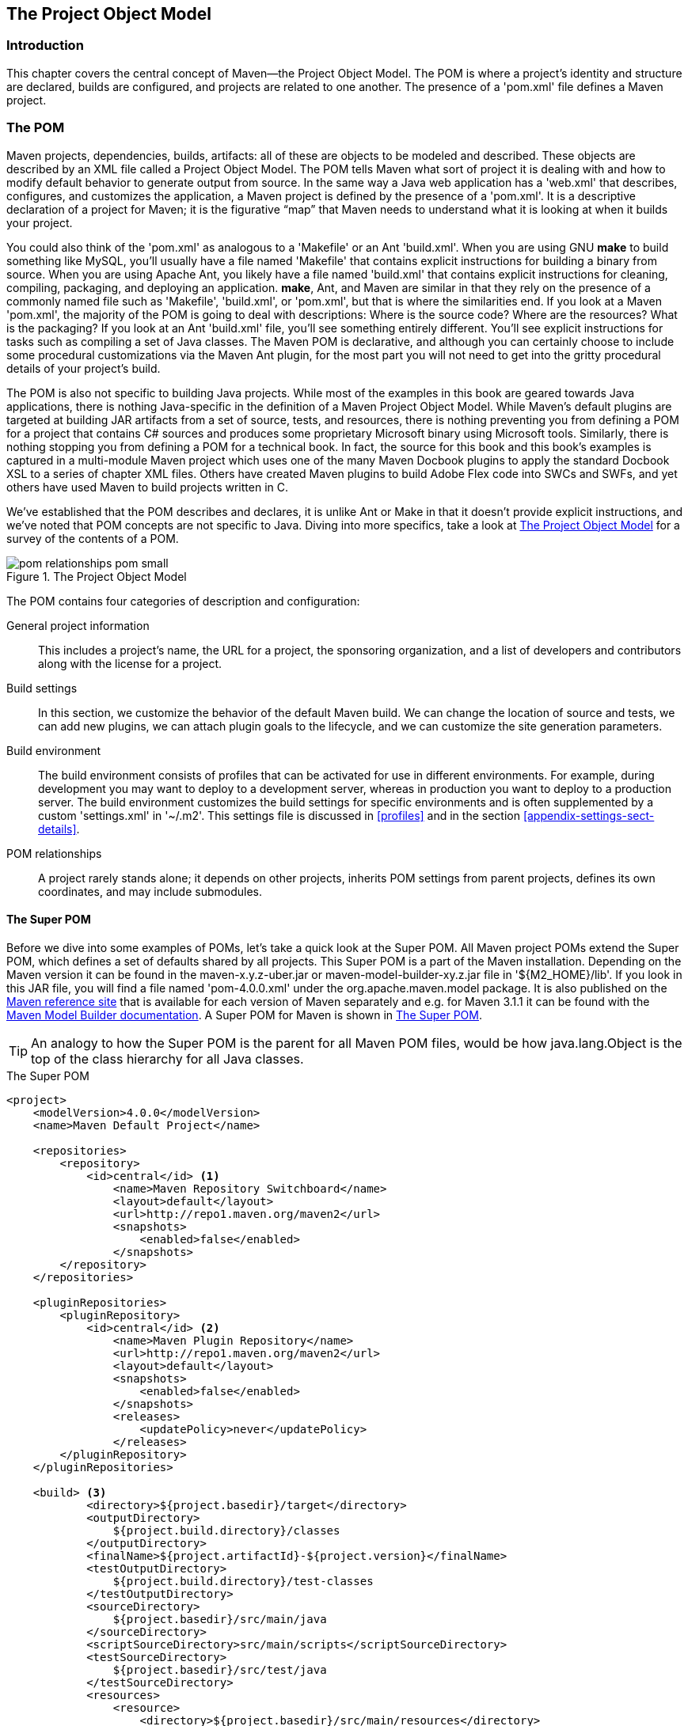[[pom-relationships]]
== The Project Object Model

[[pom-relationships-sect-intro]]
=== Introduction

This chapter covers the central concept of Maven—the Project Object
Model. The POM is where a project’s identity and structure are
declared, builds are configured, and projects are related to one
another. The presence of a 'pom.xml' file defines a Maven project.

[[pom-relationships-sect-pom]]
=== The POM

Maven projects, dependencies, builds, artifacts: all of these are
objects to be modeled and described. These objects are described by an
XML file called a Project Object Model. The POM tells Maven what sort
of project it is dealing with and how to modify default behavior to
generate output from source. In the same way a Java web application
has a 'web.xml' that describes, configures, and customizes the
application, a Maven project is defined by the presence of a
'pom.xml'. It is a descriptive declaration of a project for Maven; it
is the figurative “map” that Maven needs to understand what it is
looking at when it builds your project.

You could also think of the 'pom.xml' as analogous to a 'Makefile' or
an Ant 'build.xml'. When you are using GNU *make* to build something
like MySQL, you’ll usually have a file named 'Makefile' that contains
explicit instructions for building a binary from source. When you are
using Apache Ant, you likely have a file named 'build.xml' that
contains explicit instructions for cleaning, compiling, packaging, and
deploying an application. *make*, Ant, and Maven are similar in that
they rely on the presence of a commonly named file such as 'Makefile',
'build.xml', or 'pom.xml', but that is where the similarities end. If
you look at a Maven 'pom.xml', the majority of the POM is going to
deal with descriptions: Where is the source code? Where are the
resources? What is the packaging? If you look at an Ant 'build.xml'
file, you’ll see something entirely different. You’ll see explicit
instructions for tasks such as compiling a set of Java classes. The
Maven POM is declarative, and although you can certainly choose to
include some procedural customizations via the Maven Ant plugin, for
the most part you will not need to get into the gritty procedural
details of your project’s build.

The POM is also not specific to building Java projects. While most of
the examples in this book are geared towards Java applications, there
is nothing Java-specific in the definition of a Maven Project Object
Model. While Maven's default plugins are targeted at building JAR
artifacts from a set of source, tests, and resources, there is nothing
preventing you from defining a POM for a project that contains C#
sources and produces some proprietary Microsoft binary using Microsoft
tools. Similarly, there is nothing stopping you from defining a POM
for a technical book. In fact, the source for this book and this
book's examples is captured in a multi-module Maven project which uses
one of the many Maven Docbook plugins to apply the standard Docbook
XSL to a series of chapter XML files. Others have created Maven
plugins to build Adobe Flex code into SWCs and SWFs, and yet others
have used Maven to build projects written in C.

We've established that the POM describes and declares, it is unlike
Ant or Make in that it doesn't provide explicit instructions, and
we've noted that POM concepts are not specific to Java. Diving into
more specifics, take a look at <<fig-pom>> for a survey of the
contents of a POM.

[[fig-pom]]
.The Project Object Model
image::figs/web/pom-relationships_pom-small.png[]

The POM contains four categories of description and configuration:

General project information::

  This includes a project’s name, the URL for a project, the
  sponsoring organization, and a list of developers and contributors
  along with the license for a project.

Build settings::

  In this section, we customize the behavior of the default Maven
  build. We can change the location of source and tests, we can add
  new plugins, we can attach plugin goals to the lifecycle, and we can
  customize the site generation parameters.

Build environment::

  The build environment consists of profiles that can be activated for
  use in different environments. For example, during development you
  may want to deploy to a development server, whereas in production
  you want to deploy to a production server. The build environment
  customizes the build settings for specific environments and is often
  supplemented by a custom 'settings.xml' in '~/.m2'. This settings
  file is discussed in <<profiles>> and in the section
  <<appendix-settings-sect-details>>.

POM relationships::

  A project rarely stands alone; it depends on other projects,
  inherits POM settings from parent projects, defines its own
  coordinates, and may include submodules.

[[pom-relationships-sect-super-pom]]
==== The Super POM

Before we dive into some examples of POMs, let's take a quick look at
the Super POM. All Maven project POMs extend the Super POM, which
defines a set of defaults shared by all projects. This Super POM is a
part of the Maven installation. Depending on the Maven version it can
be found in the +maven-x.y.z-uber.jar+ or
+maven-model-builder-xy.z.jar+ file in '+++${M2_HOME}/lib+++'. If you
look in this JAR file, you will find a file named 'pom-4.0.0.xml'
under the +org.apache.maven.model+ package. It is also published on
the http://maven.apache.org/ref/[Maven reference site] that is
available for each version of Maven separately and e.g. for Maven
3.1.1 it can be found with the
http://maven.apache.org/ref/3.1.1/maven-model-builder/super-pom.html[Maven
Model Builder documentation]. A Super POM for Maven is shown in
<<ex-super-pom>>.

TIP: An analogy to how the Super POM is the parent for all Maven POM
files, would be how +java.lang.Object+ is the top of the class
hierarchy for all Java classes.

[[ex-super-pom]]
.The Super POM
----
<project>
    <modelVersion>4.0.0</modelVersion>
    <name>Maven Default Project</name>

    <repositories>
        <repository>
            <id>central</id> <1>
                <name>Maven Repository Switchboard</name>
                <layout>default</layout>
                <url>http://repo1.maven.org/maven2</url>
                <snapshots>
                    <enabled>false</enabled>
                </snapshots>
        </repository>
    </repositories>

    <pluginRepositories>
        <pluginRepository>
            <id>central</id> <2>
                <name>Maven Plugin Repository</name>
                <url>http://repo1.maven.org/maven2</url>
                <layout>default</layout>
                <snapshots>
                    <enabled>false</enabled>
                </snapshots>
                <releases>
                    <updatePolicy>never</updatePolicy>
                </releases>
        </pluginRepository>
    </pluginRepositories>

    <build> <3>
            <directory>${project.basedir}/target</directory>
            <outputDirectory>
                ${project.build.directory}/classes
            </outputDirectory>
            <finalName>${project.artifactId}-${project.version}</finalName>
            <testOutputDirectory>
                ${project.build.directory}/test-classes
            </testOutputDirectory>
            <sourceDirectory>
                ${project.basedir}/src/main/java
            </sourceDirectory>
            <scriptSourceDirectory>src/main/scripts</scriptSourceDirectory>
            <testSourceDirectory>
                ${project.basedir}/src/test/java
            </testSourceDirectory>
            <resources>
                <resource>
                    <directory>${project.basedir}/src/main/resources</directory>
                </resource>
            </resources>
            <testResources>
                <testResource>
                    <directory>${project.basedir}/src/test/resources</directory>
                </testResource>
            </testResources>


            <pluginManagement> <4>
                    <plugins>
                        <plugin>
                            <artifactId>maven-antrun-plugin</artifactId>
                            <version>1.3</version>
                        </plugin>
                        <plugin>
                            <artifactId>maven-assembly-plugin</artifactId>
                            <version>2.2-beta-2</version>
                        </plugin>
                        <plugin>
                            <artifactId>maven-clean-plugin</artifactId>
                            <version>2.2</version>
                        </plugin>
                        <plugin>
                            <artifactId>maven-compiler-plugin</artifactId>
                            <version>2.0.2</version>
                        </plugin>
                        <plugin>
                            <artifactId>maven-dependency-plugin</artifactId>
                            <version>2.0</version>
                        </plugin>
                        <plugin>
                            <artifactId>maven-deploy-plugin</artifactId>
                            <version>2.4</version>
                        </plugin>
                        <plugin>
                            <artifactId>maven-ear-plugin</artifactId>
                            <version>2.3.1</version>
                        </plugin>
                        <plugin>
                            <artifactId>maven-ejb-plugin</artifactId>
                            <version>2.1</version>
                        </plugin>
                        <plugin>
                            <artifactId>maven-install-plugin</artifactId>
                            <version>2.2</version>
                        </plugin>
                        <plugin>
                            <artifactId>maven-jar-plugin</artifactId>
                            <version>2.2</version>
                        </plugin>
                        <plugin>
                            <artifactId>maven-javadoc-plugin</artifactId>
                            <version>2.5</version>
                        </plugin>
                        <plugin>
                            <artifactId>maven-plugin-plugin</artifactId>
                            <version>2.4.3</version>
                        </plugin>
                        <plugin>
                            <artifactId>maven-rar-plugin</artifactId>
                            <version>2.2</version>
                        </plugin>
                        <plugin>
                            <artifactId>maven-release-plugin</artifactId>
                            <version>2.0-beta-8</version>
                        </plugin>
                        <plugin>
                            <artifactId>maven-resources-plugin</artifactId>
                            <version>2.3</version>
                        </plugin>
                        <plugin>
                            <artifactId>maven-site-plugin</artifactId>
                            <version>2.0-beta-7</version>
                        </plugin>
                        <plugin>
                            <artifactId>maven-source-plugin</artifactId>
                            <version>2.0.4</version>
                        </plugin>
                        <plugin>
                            <artifactId>maven-surefire-plugin</artifactId>
                            <version>2.4.3</version>
                        </plugin>
                        <plugin>
                            <artifactId>maven-war-plugin</artifactId>
                            <version>2.1-alpha-2</version>
                        </plugin>
                    </plugins>
            </pluginManagement>

            <reporting>
                <outputDirectory>target/site</outputDirectory>
            </reporting>
</project>
----

The Super POM defines some standard configuration variables that are
inherited by all projects. Those values are captured in the annotated
sections:

<1> The default Super POM defines a single remote Maven repository
with an ID of +central+. This is the Central Repository that all
Maven clients are configured to read from by default. This setting can
be overridden by a custom 'settings.xml' file. Note that the default
Super POM has disabled snapshot artifacts on the Central 
Repository. If you need to use a snapshot repository, you will need to
customize repository settings in your 'pom.xml' or in your
'settings.xml'. Settings and profiles are covered in <<profiles>> and
in <<appendix-settings-sect-details>>.

<2> The Central Repository also contains Maven plugins. The
default plugin repository is the central Maven repository. Snapshots
are disabled, and the update policy is set to “never,” which means
that Maven will never automatically update a plugin if a new version
is released.

<3> The +build+ element sets the default values for directories in the
Maven Standard Directory layout.

<4> Starting in Maven 2.0.9, default versions of core plugins have
been provided in the Super POM. This was done to provide some
stability for users that are not specifying versions in their POMs. In
newer versions some of this has been migrated out of the file. However
you can still see the versions that will be used in your project using
+mvn help:effective-pom+.

[[fig-super-always-base]]
.The Super POM is always the base Parent
image::figs/web/pom-relationships_pom-inherit-simple-super.png[]

[[pom-relationships-sect-simplest-pom]]
==== The Simplest POM

All Maven POMs inherit defaults from the Super POM (introduced earlier
in the section <<pom-relationships-sect-super-pom>>). If you are just
writing a simple project that produces a JAR from some source in
'src/main/java', want to run your JUnit tests in 'src/test/java', and
want to build a project site using +mvn site+, you don’t have to
customize anything. All you would need, in this case, is the simplest
possible POM shown in <<ex-simplest-pom>>. This POM defines a
+groupId+, +artifactId+, and +version+: the three required coordinates
for every project.

[[ex-simplest-pom]]
.The Simplest POM
----
<project>
    <modelVersion>4.0.0</modelVersion>
    <groupId>org.sonatype.mavenbook.ch08</groupId>
    <artifactId>simplest-project</artifactId>
    <version>1</version>
</project>
----

Such a simple POM would be more than adequate for a simple
project—e.g., a Java library that produces a JAR file. It isn’t
related to any other projects, it has no dependencies, and it lacks
basic information such as a name and a URL. If you were to create this
file and then create the subdirectory 'src/main/java' with some source
code, running +mvn package+ would produce a JAR in
'target/simple-project-1.jar'.

[[pom-relationships-sect-effective-pom]]
==== The Effective POM

----
$ mvn help:effective-pom
----

Executing the +effective-pom+ goal should print out an XML document
capturing the merge between the Super POM and the POM from
<<ex-simplest-pom>>.

[[pom-relationships-sect-real-poms]]
==== Real POMs

Maven is something of a chameleon; you can pick and choose the
features you want to take advantage of. Some open source projects may
value the ability to list developers and contributors, generate clean
project documentation, and manage releases automatically using the
Maven Release plugin. On the other hand, someone working in a
corporate environment on a small team might not be interested in the
distribution management capabilities of Maven nor the ability to list
developers. The remainder of this chapter is going to discuss features
of the POM in isolation. Instead of bombarding you with a 10-page
listing of a set of related POMs, we’re going to focus on creating a
good reference for specific sections of the POM. In this chapter, we
discuss relationships between POMs, but we don’t illustrate such a
project here.

[[pom-relationships-sect-pom-syntax]]
=== POM Syntax

The POM is always in a file named 'pom.xml' in the base directory of a
Maven project. This XML document can start with the XML declaration,
or you can choose to omit it. All values in a POM are captured as XML
elements.

[[pom-reationships-sect-versions]]
==== Project Versions

A project's version number is used to group and order releases. Maven
versions contain the following parts: major version, minor version,
incremental version, and qualifier. In a version, these parts
correspond to the following format:

----
<major version>.<minor version>.<incremental version>-<qualifier>
----

For example, the version "1.3.5" has a major version of 1, a minor
version of 3, and an incremental version of 5. The version "5" has a
major version of 5 and no minor or incremental version. The qualifier
exists to capture milestone builds: alpha and beta releases, and the
qualifier is separated from the major, minor, and incremental versions
by a hyphen. For example, the version "1.3-beta-01" has a major
version of 1, a minor version of 3, no incremental version and 
a qualifier of "beta-01".

Keeping your version numbers aligned with this standard will become
very important when you want to start using version ranges in your
POMs. Version ranges, introduced in
<<pom-relationships-sect-version-ranges>>, allow you to specify a
dependency on a range of versions, and they are only supported because
Maven has the ability to sort versions based on the version release
number format introduced in this section.

If your version release number matches the format
+<major>.<minor>.<incremental>-<qualifier>+ then your versions will be
compared properly; "1.2.3" will be evaluated as a more recent build
than "1.0.2", and the comparison will be made using the numeric values
of the major, minor, and incremental versions. If your version release
number does not fit the standard introduced in this section, then your
versions will be compared as strings; "1.0.1b" will be compared to
"1.2.0b" using a String comparison.

[[pom-relationships-sect-version-build-numbers]]
===== Version Build Numbers

One gotcha for release version numbers is the ordering of the
qualifiers. Take the version release numbers “1.2.3-alpha-2” and
“1.2.3-alpha-10,” where the “alpha-2” build corresponds to the 2nd
alpha build, and the “alpha-10” build corresponds to the 10th alpha
build. Even though “alpha-10” should be considered more recent than
“alpha-2,” Maven is going to sort “alpha-10” before “alpha-2” due to a
known issue in the way Maven handles version numbers.

Maven is supposed to treat the number after the qualifier as a build
number. In other words, the qualifier should be "alpha", and the build
number should be 2. Even though Maven has been designed to separate
the build number from the qualifier, this parsing is currently
broken. As a result, "alpha-2" and "alpha-10" are compared using a
String comparison, and "alpha-10" comes before "alpha-2"
alphabetically. To get around this limitation, you will need to
left-pad your qualified build numbers. If you use "alpha-02" and
"alpha-10" this problem will go away, and it will continue to work
once Maven properly parses the version build number.

[[pom-relationships-sect-snapshot-versions]]
===== SNAPSHOT Versions

Maven versions can contain a string literal to signify that a project
is currently under active development. If a version contains the
string “-SNAPSHOT,” then Maven will expand this token to a date and
time value converted to UTC (Coordinated Universal Time) when you
install or release this component. For example, if your project has a
version of “1.0-SNAPSHOT” and you deploy this project’s artifacts to a
Maven repository, Maven would expand this version to
“1.0-20080207-230803-1” if you were to deploy a release at 11:08 PM on
February 7th, 2008 UTC. In other words, when you deploy a snapshot,
you are not making a release of a software component; you are
releasing a snapshot of a component at a specific time.

Why would you use this? SNAPSHOT versions are used for projects under
active development. If your project depends on a software component
that is under active development, you can depend on a SNAPSHOT
release, and Maven will periodically attempt to download the latest
snapshot from a repository when you run a build. Similarly, if the
next release of your system is going to have a version "1.4", your
project would have a version "1.4-SNAPSHOT" until it was formally
released.

As a default setting, Maven will not check for SNAPSHOT releases on
remote repositories. To depend on SNAPSHOT releases, users must
explicitly enable the ability to download snapshots using a
+repository+ or +pluginRepository+ element in the POM.

When releasing a project, you should resolve all dependencies on
SNAPSHOT versions to dependencies on released versions. If a project
depends on a SNAPSHOT, it is not stable as the dependencies may change
over time. Artifacts published to non-snapshot Maven repositories such
as http://repo1.maven.org/maven2[http://repo1.maven.org/maven2] cannot
depend on SNAPSHOT versions, as Maven's Super POM has snapshot's
disabled from the Central repository. SNAPSHOT versions are for
development only.

[[pom-relationships-sect-property-refs]]
==== Property References

The syntax for using a property in Maven is to surround the property name
with two curly braces and precede it with a dollar symbol. For
example, consider the following POM:

----
<project>
    <modelVersion>4.0.0</modelVersion>
    <groupId>org.sonatype.mavenbook</groupId>
    <artifactId>project-a</artifactId>
    <version>1.0-SNAPSHOT</version>
    <packaging>jar</packaging>
    <build>
        <finalName>${project.groupId}-${project.artifactId}</finalName>
    </build>
</project>
----

If you put this XML in a 'pom.xml' and run +mvn help:effective-pom+,
you will see that the output contains the line:

----
...
<finalName>org.sonatype.mavenbook-project-a</finalName>
...
----

When Maven reads a POM, it replaces references to properties when it
loads the POM XML. Maven properties occur frequently in advanced Maven
usage, and are similar to properties in other systems such as Ant or
Velocity. They are simply variables delimited by '+++${...}+++'. Maven
provides three implicit variables which can be used to access
environment variables, POM information, and Maven Settings:

env::

  The +env+ variable exposes environment variables exposed by your
  operating system or shell. For example, a reference to
  '+++${env.PATH}+++' in a Maven POM would be replaced by the
  '+++${PATH}+++' environment variable (or +%PATH%+ in Windows).

project::

  The +project+ variable exposes the POM. You can use a dot-notated
  (.) path to reference the value of a POM element. For example, in
  this section we used the +groupId+ and +artifactId+ to set the
  +finalName+ element in the build configuration. The syntax for this
  property reference was:
  '+++${project.groupId}-${project.artifactId}+++'.

settings::

  The +settings+ variable exposes Maven settings information. You can
  use a dot-notated (.) path to reference the value of an element in a
  'settings.xml' file. For example, '+++${settings.offline}+++' would
  reference the value of the +offline+ element in
  '~/.m2/settings.xml'.

NOTE: You may see older builds that use '+++${pom.xxx}+++' or just
'+++${xxx}+++' to reference POM properties. These methods have been
deprecated and only '+++${project.xxx}+++' should be used.

In addition to the three implicit variables, you can reference system
properties and any custom properties set in the Maven POM or in a
build profile:

Java System Properties::

  All properties accessible via +getProperties()+ on
  +java.lang.System+ are exposed as POM properties. Some examples of
  system properties are: '+++${user.name}+++', '+++${user.home}+++', '+++${java.home}+++', and
  '+++${os.name}+++'. A full list of system properties can be found in
  the Javadoc for the System class.

x::

  Arbitrary properties can be set with a +properties+ element in a
  'pom.xml' or 'settings.xml', or properties can be loaded from
  external files. If you set a property named +fooBar+ in your
  'pom.xml', that same property is referenced with
  '+++${fooBar}+++'. Custom properties come in handy when you are
  building a system that filters resources and targets different
  deployment platforms. Here is the syntax for setting
  '+++${foo}=bar+++' in a POM:

----
<properties>
    <foo>bar</foo>
</properties>
----

For a more comprehensive list of available properties, see
<<resource-filtering>>.

[[pom-relationships-sect-project-dependencies]]
=== Project Dependencies

Maven can manage both internal and external dependencies. An external
dependency for a Java project might be a library such as Plexus, the
Spring Framework, or Log4J. An internal dependency is illustrated by a
web application project depending on another project that contains
service classes, model objects, or persistence
logic. <<ex-dependency>> shows some examples of project dependencies.

[[ex-dependency]]
.Project Dependencies
----
<project>
    ...
    <dependencies>
        <dependency>
            <groupId>org.codehaus.xfire</groupId>
            <artifactId>xfire-java5</artifactId>
            <version>1.2.5</version>
        </dependency>
        <dependency>
            <groupId>junit</groupId>
            <artifactId>junit</artifactId>
            <version>3.8.1</version>
            <scope>test</scope>
        </dependency>
        <dependency>
            <groupId>javax.servlet</groupId>
            <artifactId>servlet-api</artifactId>
            <version>2.4</version>
            <scope>provided</scope>
        </dependency>
    </dependencies>
    ...
</project>
----

The first dependency is a compile dependency on the XFire SOAP library
from Codehaus. You would use this type of dependency if your project
depended on this library for compilation, testing, and during
execution. The second dependency is a +test+-scoped dependency on
JUnit. You would use a +test+-scoped dependency when you need to
reference this library only during testing. The last dependency in
<<ex-dependency>> is a dependency on the Servlet 2.4 API. The last
dependency is scoped as a provided dependency. You would use a
provided scope when the application you are developing needs a library
for compilation and testing, but this library is supplied by a
container at runtime.

[[pom-relationships-sect-dependency-scope]]
==== Dependency Scope

<<ex-dependency>> briefly introduced three of the five dependency
scopes: +compile+, +test+, and +provided+. Scope controls which
dependencies are available in which classpath, and which dependencies
are included with an application. Let’s explore each scope in detail:

compile::

+compile+ is the default scope; all dependencies are +compile+-scoped
if a scope is not supplied. +compile+ dependencies are available in
all classpaths, and they are packaged.

provided::

+provided+ dependencies are used when you expect the JDK or a
container to provide them. For example, if you were developing a web
application, you would need the Servlet API available on the compile
classpath to compile a servlet, but you wouldn’t want to include the
Servlet API in the packaged WAR; the Servlet API JAR is supplied by
your application server or servlet container. +provided+ dependencies
are available on the compilation classpath (not runtime). They are not
transitive, nor are they packaged.

runtime::

+runtime+ dependencies are required to execute and test the system,
but they are not required for compilation. For example, you may need a
JDBC API JAR at compile time and the JDBC driver implementation only
at runtime.

test::

+test+-scoped dependencies are not required during the normal
operation of an application, and they are available only during test
compilation and execution phases.

system::

The +system+ scope is similar to +provided+ except that you have to
provide an explicit path to the JAR on the local file system. This is
intended to allow compilation against native objects that may be part
of the system libraries. The artifact is assumed to always be
available and is not looked up in a repository. If you declare the
scope to be +system+, you must also provide the +systemPath+
element. Note that this scope is not recommended (you should always
try to reference dependencies in a public or custom Maven repository).

[[pom-relationships-sect-optional]]
==== Optional Dependencies

Assume that you are working on a library that provides caching
behavior. Instead of writing a caching system from scratch, you want
to use some of the existing libraries that provide caching on the file
system and distributed caches. Also assume that you want to give the
end user an option to cache on the file system or to use an in-memory
distributed cache. To cache on the file system, you’ll want to use a
freely available library called EHCache
(http://ehcache.sourceforge.net/[http://ehcache.sourceforge.net/]),
and to cache in a distributed in-memory cache, you want to use another
freely available caching library named SwarmCache (
http://swarmcache.sourceforge.net/[http://swarmcache.sourceforge.net/]
). You’ll code an interface and create a library that can be
configured to use either EHCache or SwarmCache, but you want to avoid
adding a dependency on both caching libraries to any project that
depends on your library.

In other words, you need both libraries to compile this library
project, but you don't want both libraries to show up as transitive
runtime dependencies for the project that uses your library. You can
accomplish this by using optional dependencies as shown in
<<ex-optional-depend>>.

[[ex-optional-depend]]
.Declaring Optional Dependencies
----
<project>
    <modelVersion>4.0.0</modelVersion>
    <groupId>org.sonatype.mavenbook</groupId>
    <artifactId>my-project</artifactId>
    <version>1.0.0</version>
    <dependencies>
        <dependency>
            <groupId>net.sf.ehcache</groupId>
            <artifactId>ehcache</artifactId>
            <version>1.4.1</version>
            <optional>true</optional>
        </dependency>
        <dependency>
            <groupId>swarmcache</groupId>
            <artifactId>swarmcache</artifactId>
            <version>1.0RC2</version>
            <optional>true</optional>
        </dependency>
        <dependency>
            <groupId>log4j</groupId>
            <artifactId>log4j</artifactId>
            <version>1.2.13</version>
        </dependency>
    </dependencies>
</project>
----

Since you've declared these dependencies as optional in +my-project+,
if you've defined a project that depends on +my-project+ which needs
those dependencies, you'll have to include them explicitly in the
project that depends on +my-project+. For example, if you were writing
an application which depended on +my-project+ and wanted to use the
EHCache implementation, you would need to add the following
+dependency+ element to your project.

----
<project>
    <modelVersion>4.0.0</modelVersion>
    <groupId>org.sonatype.mavenbook</groupId>
    <artifactId>my-application</artifactId>
    <version>1.0.0</version>
    <dependencies>
        <dependency>
            <groupId>org.sonatype.mavenbook</groupId>
            <artifactId>my-project</artifactId>
            <version>1.0.0</version>
        </dependency>
        <dependency>
            <groupId>net.sf.ehcache</groupId>
            <artifactId>swarmcache</artifactId>
            <version>1.4.1</version>
        </dependency>
    </dependencies>
</project>
----

In an ideal world, you wouldn’t have to use optional
dependencies. Instead of having one large project with a series of
optional dependencies, you would separate the EHCache-specific code to
a +my-project-ehcache+ submodule and the SwarmCache-specific code to a
+my-project-swarmcache+ submodule. This way, instead of requiring
projects that reference +my-project+ to specifically add a dependency,
projects can just reference a particular implementation project and
benefit from the transitive dependency.

[[pom-relationships-sect-version-ranges]]
==== Dependency Version Ranges

Instead of a specific version for each dependency, you can alternatively
specify a range of versions that would satisfy a
given dependency. For example, you can specify that your project
depends on version 3.8 or greater of JUnit, or anything between
versions 4.5 and 4.10 of JUnit. You do this by surrounding one or
more version numbers with the following characters:

(, )::

  Exclusive quantifiers

[, ]::

  Inclusive quantifiers

For example, if you wished to access any +JUnit+ version greater than
or equal to 3.8 but less than 4.0, your dependency would be as shown
in <<ex-dep-range>>.

[[ex-dep-range]]
.Specifying a Dependency Range: JUnit 3.8 - JUnit 4.0
----
<dependency>
    <groupId>junit</groupId>
    <artifactId>junit</artifactId>
    <version>[3.8,4.0)</version>
    <scope>test</scope>
</dependency>
----

If you want to depend on any version of JUnit no higher than 3.8.1,
you would specify only an upper inclusive boundary, as shown in
<<ex-dep-range-2>>.

[[ex-dep-range-2]]
.Specifying a Dependency Range: JUnit <= 3.8.1
----
<dependency>
    <groupId>junit</groupId>
    <artifactId>junit</artifactId>
    <version>[,3.8.1]</version>
    <scope>test</scope>
</dependency>
----

A version before or after the comma is not required, and means +/-
infinity. For example, "[4.0,)" means any version greater than or
equal to 4.0. "(,2.0)" is any version less than 2.0. "[1.2]" means
only version 1.2, and nothing else.

NOTE: When declaring a "normal" version such as 3.8.2 for Junit,
internally this is represented as "allow anything, but prefer 3.8.2."
This means that when a conflict is detected, Maven is allowed to use
the conflict algorithms to choose the best version. If you specify
[3.8.2], it means that only 3.8.2 will be used and nothing else. If
somewhere else there is a dependency that specifies [3.8.1], you would
get a build failure telling you of the conflict. We point this out to
make you aware of the option, but use it sparingly and only when
really needed. The preferred way to resolve this is via
+dependencyManagement+.

[[pom-relationships-sect-transitive]]
==== Transitive Dependencies

+project-a+ depends on +project-b+, which in turn depends on
+project-c+, then +project-c+ is considered a transitive dependency of
+project-a+. If +project-c+ depended on +project-d+, then +project-d+
would also be considered a transitive dependency of +project-a+. Part
of Maven’s appeal is that it can manage transitive dependencies and
shield the developer from having to keep track of all of the
dependencies required to compile and run an application. You can just
depend on something like the Spring Framework and not have to worry
about tracking down every last dependency of the Spring Framework.

Maven accomplishes this by building a graph of dependencies and
dealing with any conflicts and overlaps that might occur. For example,
if Maven sees that two projects depend on the same +groupId+ and
+artifactId+, it will sort out which dependency to use automatically,
always favoring the more recent version of a dependency. Although this
sounds convenient, there are some edge cases where transitive
dependencies can cause some configuration issues. For these scenarios,
you can use a dependency exclusion.

[[pom-relationships-sect-transitive-scope]]
===== Transitive Dependencies and Scope

Each of the scopes outlined earlier in the section
<<pom-relationships-sect-dependency-scope>> affects not just the scope
of the dependency in the declaring project, but also how it acts as a
transitive dependency. The easiest way to convey this information is
through a table, as in <<table-transitive-dep-and-scope>>. Scopes in
the top row represent the scope of a transitive dependency. Scopes in
the leftmost column represent the scope of a direct dependency. The
intersection of the row and column is the scope that is assigned to a
transitive dependency. A blank cell in this table means that the
transitive dependency will be omitted.

[[table-transitive-dep-and-scope]]
.How Scope Affects Transitive Dependencies
[options="header"]
|==========================
| Direct Scope 4+| vs. Transitive Scope
|  | compile  | provided | runtime  | test
| compile  | compile  | -| runtime  | -
| provided | provided | -| provided | -
| runtime  | runtime  | -| runtime  | -
| test | test | -| test | -
|==========================

To illustrate the relationship of transitive dependency scope to
direct dependency scope, consider the following example. If
+project-a+ contains a test scoped dependency on +project-b+ which
contains a compile scoped dependency on +project-c+. +project-c+ would
be a test-scoped transitive dependency of +project-a+.

You can think of this as a transitive boundary which acts as a filter
on dependency scope. Transitive dependencies which are provided and
test scope usually do not affect a project.
Transitive dependencies which are compile and runtime scoped
usually affect a project regardless of the scope of a direct
dependency. Transitive dependencies which are compile scoped will have
the same scope regardless of the scope of the direct
dependency. Transitive dependencies which are runtime scoped will
generally have the same scope of the direct dependency except when the
direct dependency has a scope of compile. When a transitive dependency
is runtime scoped and a direct is compile scoped the direct dependency
the transitive dependency will have an effective scope of runtime.

[[pom-relationships-sect-conflict]]
==== Conflict Resolution

There will be times when you need to exclude a transitive dependency,
such as when you are depending on a project that depends on another
project, but you would like to either exclude the dependency
altogether or replace the transitive dependency with another
dependency that provides the same functionality. <<ex-exclude>> shows
an example of a dependency element that adds a dependency on
+project-a+, but excludes the transitive dependency +project-b+.

[[ex-exclude]]
.Excluding a Transitive Dependency
----
<dependency>
    <groupId>org.sonatype.mavenbook</groupId>
    <artifactId>project-a</artifactId>
    <version>1.0</version>
    <exclusions>
        <exclusion>
            <groupId>org.sonatype.mavenbook</groupId>
            <artifactId>project-b</artifactId>
        </exclusion>
    </exclusions>
</dependency>
----

Often, you will want to replace a transitive dependency with another
implementation. For example, if you are depending on a library that
depends on the Sun JTA API, you may want to replace the declared
transitive dependency. Hibernate is one example. Hibernate depends on
the Sun JTA API JAR, which is not available in the central Maven
repository because it cannot be freely redistributed. Fortunately, the
Apache Geronimo project has created an independent implementation of
this library that can be freely redistributed. To replace a transitive
dependency with another dependency, you would exclude the transitive
dependency and declare a dependency on the project you wanted
instead. <<ex-exclude-replace>> shows an example of a such
replacement.

[[ex-exclude-replace]]
.Excluding and Replacing a Transitive Dependency
----
<dependencies>
    <dependency>
        <groupId>org.hibernate</groupId>
        <artifactId>hibernate</artifactId>
        <version>3.2.5.ga</version>
        <exclusions>
            <exclusion>
                <groupId>javax.transaction</groupId>
                <artifactId>jta</artifactId>
            </exclusion>
        </exclusions>
    </dependency>
    <dependency>
        <groupId>org.apache.geronimo.specs</groupId>
        <artifactId>geronimo-jta_1.1_spec</artifactId>
        <version>1.1</version>
    </dependency>
</dependencies>
----

In <<ex-exclude-replace>>, there is nothing marking the dependency on
geronimo-jta_1.1_spec as a replacement, it just happens to be a
library which provides the same API as the original JTA
dependency. Here are some other reasons you might want to exclude or
replace transitive dependencies:

. The +groupId+ or +artifactId+ of the artifact has changed, where the
  current project requires an alternately named version from a
  dependency's version - resulting in 2 copies of the same project in
  the classpath. Normally Maven would capture this conflict and use a
  single version of the project, but when +groupId+ or +artifactId+
  are different, Maven will consider this to be two different
  libraries.

. An artifact is not used in your project and the transitive
  dependency has not been marked as an optional dependency. In this
  case, you might want to exclude a dependency because it isn't
  something your system needs and you are trying to cut down on the
  number of libraries distributed with an application.

. An artifact which is provided by your runtime container thus should
  not be included with your build. An example of this is if a
  dependency depends on something like the Servlet API and you want to
  make sure that the dependency is not included in a web application's
  'WEB-INF/lib' directory.

. To exclude a dependency which might be an API with multiple
  implementations. This is the situation illustrated by
  <<ex-exclude-replace>>; there is a Sun API which requires click-wrap
  licensing and a time-consuming manual install into a custom
  repository (Sun's JTA JAR) versus a freely distributed version of
  the same API available in the central Maven repository (Geronimo's
  JTA implementation).  [[pom-relationships-sect-dep-manage]] ====
  Dependency Management

Once you've adopted Maven at your super complex enterprise and you
have two hundred and twenty inter-related Maven projects, you are
going to start wondering if there is a better way to get a handle on
dependency versions. If every single project that uses a dependency
like the MySQL Java connector needs to independently list the version
number of the dependency, you are going to run into problems when you
need to upgrade to a new version. Because the version numbers are
distributed throughout your project tree, you are going to have to
manually edit each of the 'pom.xml' files that reference a dependency
to make sure that you are changing the version number everywhere. Even
with +find+, +xargs+, and +awk+, you are still running the risk of
missing a single POM.

Luckily, Maven provides a way for you to consolidate dependency
version numbers in the +dependencyManagement+ element. You'll usually
see the +dependencyManagement+ element in a top-level parent POM for
an organization or project. Using the +dependencyManagement+ element
in a 'pom.xml' allows you to reference a dependency in a child project
without having to explicitly list the version. Maven will walk up the
parent-child hierarchy until it finds a project with a
+dependencyManagement+ element, it will then use the version specified
in this +dependencyManagement+ element.

For example, if you have a large set of projects which make use of the
MySQL Java connector version 5.1.2, you could define the following
+dependencyManagement+ element in your multi-module project's
top-level POM.

.Defining Dependency Versions in a Top-level POM
----
<project>
    <modelVersion>4.0.0</modelVersion>
    <groupId>org.sonatype.mavenbook</groupId>
    <artifactId>a-parent</artifactId>
    <version>1.0.0</version>
    ...
    <dependencyManagement>
        <dependencies>
            <dependency>
                <groupId>mysql</groupId>
                <artifactId>mysql-connector-java</artifactId>
                <version>5.1.2</version>
                <scope>runtime</scope>
            </dependency>
            ...
            <dependencies>
    </dependencyManagement>
----

Then, in a child project, you can add a dependency to the MySQL Java
Connector using the following dependency XML:

----
<project>
    <modelVersion>4.0.0</modelVersion>
    <parent>
        <groupId>org.sonatype.mavenbook</groupId>
        <artifactId>a-parent</artifactId>
        <version>1.0.0</version>
    </parent>
    <artifactId>project-a</artifactId>
    ...
    <dependencies>
        <dependency>
            <groupId>mysql</groupId>
            <artifactId>mysql-connector-java</artifactId>
        </dependency>
    </dependencies>
</project>
----

You should notice that the child project did not have to explicitly
list the version of the +mysql-connector-java+ dependency. Because
this dependency was defined in the top-level POM's
dependencyManagement element, the version number is going to
propagate to the child project's dependency on
+mysql-connector-java+. Note that if this child project did define a
version, it would override the version listed in the top-level POM's
+dependencyManagement+ section. That is, the +dependencyManagement+
version is only used when the child does not declare a version
directly.

Dependency management in a top-level POM is different from just
defining a dependency on a widely shared parent POM. For starters, all
dependencies are inherited. If +mysql-connector-java+ were listed as a
dependency of the top-level parent project, every single project in
the hierarchy would have a reference to this dependency. Instead of
adding in unnecessary dependencies, using +dependencyManagement+
allows you to consolidate and centralize the management of dependency
versions without adding dependencies which are inherited by all
children. In other words, the +dependencyManagement+ element is
equivalent to an environment variable which allows you to declare a
dependency anywhere below a project without specifying a version
number.

[[pom-relationships-sect-project-relationships]]
=== Project Relationships

One of the compelling reasons to use Maven is that it makes the
process of tracking down dependencies (and dependencies of
dependencies) very easy. When a project depends on an artifact
produced by another project we say that this artifact is a
dependency. In the case of a Java project, this can be as simple as a
project depending on an external dependency like Log4J or JUnit. While
dependencies can model external dependencies, they can also manage the
dependencies between a set of related projects. If +project-a+ depends
on +project-b+, Maven is smart enough to know that +project-b+ must be
built before +project-a+.

Relationships are not only about dependencies and figuring out what
one project needs to be able to build an artifact. Maven can model the
relationship of a project to a parent, and the relationship of a
project to submodules. This section gives an overview of the various
relationships between projects and how such relationships are
configured.

[[pom-relationships-sect-more-coordinates]]
==== More on Coordinates

Coordinates define a unique location for a project. Projects are
related to one another using Maven Coordinates. +project-a+ doesn't
just depend on +project-b+; a project with a +groupId+, +artifactId+,
and +version+ depends on another project with a +groupId+,
+artifactId+, and +version+. To review, a Maven Coordinate is made up
of three components:

groupId::


  A +groupId+ groups a set of related artifacts. Group identifiers
  generally resemble a Java package name. For example, the +groupId+
  +org.apache.maven+ is the base groupId for all artifacts produced by
  the Apache Maven project. Group identifiers are translated into
  paths in the Maven Repository; for example, the org.apache.maven
  groupId can be found in '/maven2/org/apache/maven' on
  http://repo1.maven.org/maven2/org/apache/maven[repo1.maven.org].

artifactId::

  The +artifactId+ is the project's main identifier. When you generate
  an artifact, this artifact is going to be named with the
  +artifactId+. When you refer to a project, you are going to refer to
  it using the +artifactId+. The +artifactId+, +groupId+ combination
  must be unique. In other words, you can't have two separate projects
  with the same +artifactId+ and +groupId+; +artifactId+ s are unique
  within a particular +groupId+.

NOTE: While '.'s are commonly used in +groupId+ s, you should try to
avoid using them in +artifactId+ s. This can cause issues when trying
to parse a fully qualified name down into the subcomponents.

version::

  When an artifact is released, it is released with a version
  number. This version number is a numeric identifier such as "1.0",
  "1.1.1", or "1.1.2-alpha-01". You can also use what is known as a
  snapshot version. A snapshot version is a version for a component
  which is under development, snapshot version numbers always end in
  SNAPSHOT; for example, "1.0-SNAPSHOT", "1.1.1-SNAPSHOT", and
  "1-SNAPSHOT". <<pom-relationships-sect-version-build-numbers>>
  introduces versions and version ranges.

There is a fourth, less-used qualifier:

classifier::

  You would use a classifier if you were releasing the same code but
  needed to produce two separate artifacts for technical reasons. For
  example, if you wanted to build two separate artifacts of a JAR, one
  compiled with the Java 1.4 compiler and another compiled with the
  Java 6 compiler, you might use the classifier to produce two
  separate JAR artifacts under the same groupId:artifactId:version
  combination. If your project uses native extensions, you might use
  the classifier to produce an artifact for each target
  platform. Classifiers are commonly used to package up an artifact's
  sources, JavaDocs or binary assemblies.

When we talk of dependencies in this book, we often use the following
shorthand notation to describe a dependency:
+groupId+:+artifactId+:+version+. To refer to the 2.5 release of the
Spring Framework, we would refer to it as
+org.springframework:spring:2.5+. When you ask Maven to print out a
list of dependencies with the Maven Dependency plugin, you will also
see that Maven tends to print out log messages with this shorthand
dependency notation.

[[pom-relationships-sect-project-inheritance]]
==== Project Inheritance

There are going to be times when you want a project to inherit values
from a parent POM. You might be building a large system, and you don't
want to have to repeat the same dependency elements over and over
again. You can avoid repeating yourself if your projects make use of
inheritance via the parent element. When a project specifies a parent,
it inherits the information in the parent project's POM. It can then
override and add to the values specified in this parent POM.

All Maven POMs inherit values from a parent POM. If a POM does not
specify a direct parent using the +parent+ element, that POM will
inherit values from the Super POM. <<ex-inheritance>> shows the
+parent+ element of +project-a+ which inherits the POM defined by the
+a-parent+ project.

[[ex-inheritance]]
.Project Inheritance
----
<project>
    <parent>
        <groupId>com.training.killerapp</groupId>
        <artifactId>a-parent</artifactId>
        <version>1.0-SNAPSHOT</version>
    </parent>
    <artifactId>project-a</artifactId>
    ...
</project>
----

Running +mvn help:effective-pom+ in +project-a+ would show a POM that
is the result of merging the Super POM with the POM defined by
+a-parent+ and the POM defined in +project-a+. The implicit and
explicit inheritance relationships for +project-a+ are shown in
<<fig-inheritance>>.

[[fig-inheritance]]
.Project Inheritance for a-parent and project-a
image::figs/web/pom_inheritance.png[]

When a project specifies a parent project, Maven uses that parent POM
as a starting point before it reads the current project's POM. It
inherits everything, including the +groupId+ and +version+
number. You'll notice that +project-a+ does not specify either, both
+groupId+ and +version+ are inherited from +a-parent+. With a parent
element, all a POM really needs to define is an +artifactId+. This
isn't mandatory, +project-a+ could have a different +groupId+ and
+version+, but by not providing values, Maven will use the values
specified in the parent POM. If you start using Maven to manage and
build large multi-module projects, you will often be creating many
projects which share a common +groupId+ and +version+.

When you inherit a POM, you can choose to live with the inherited POM
information or to selectively override it. The following is a list of
items a Maven POM inherits from its parent POM:

* identifiers (at least one of +groupId+ or +artifactId+ must be
  overridden.)

* dependencies

* developers and contributors 

* plugin lists 

* reports lists 

* plugin executions (executions with matching ids are merged) 

* plugin configuration  

When Maven inherits dependencies, it will add dependencies of child
projects to the dependencies defined in parent projects. You can use
this feature of Maven to specify widely used dependencies across all
projects which inherit from a top-level POM. For example, if your
system makes universal use of the Log4J logging framework, you can
list this dependency in your top-level POM. Any projects which inherit
POM information from this project will automatically have Log4J as a
dependency. Similarly, if you need to make sure that every project is
using the same version of a Maven plugin, you can list this Maven
plugin version explicitly in a top-level parent POM's
+pluginManagement+ section.

Maven assumes that the parent POM is available from the local
repository, or available in the parent directory ('../pom.xml') of the
current project. If neither location is valid this default behavior
may be overridden via the +relativePath+ element. For example, some
organizations prefer a flat project structure where a parent project's
'pom.xml' isn't in the parent directory of a child project. It might
be in a sibling directory to the project. If your child project were
in a directory './project-a' and the parent project were in a
directory named './a-parent', you could specify the relative location
of +parent-a+'s POM with the following configuration:

----
<project>
    <parent>
        <groupId>org.sonatype.mavenbook</groupId>
        <artifactId>a-parent</artifactId>
        <version>1.0-SNAPSHOT</version>
        <relativePath>../a-parent/pom.xml</relativePath>
    </parent>
    <artifactId>project-a</artifactId>
</project>
----

[[pom-relationships-sect-pom-best-practice]]
=== POM Best Practices

Maven can be used to manage everything from simple, single-project
systems to builds that involve hundreds of inter-related
submodules. Part of the learning process with Maven isn't just
figuring out the syntax for configuring Maven, it is learning the
"Maven Way"—the current set of best practices for organizing and
building projects using Maven. This section attempts to distill some
of this knowledge to help you adopt best practices from the start
without having to wade through years of discussions on the Maven
mailing lists.

[[pom-relationships-sect-grouping-deps]]
==== Grouping Dependencies

If you have a set of dependencies which are logically grouped
together. You can create a project with pom packaging that groups
dependencies together. For example, let's assume that your application
uses Hibernate, a popular Object-Relational mapping framework. Every
project which uses Hibernate might also have a dependency on the
Spring Framework and a MySQL JDBC driver. Instead of having to include
these dependencies in every project that uses Hibernate, Spring, and
MySQL you could create a special POM that does nothing more than
declare a set of common dependencies. You could create a project
called +persistence-deps+ (short for Persistence Dependencies), and
have every project that needs to do persistence depend on this
convenience project:

.Consolidating Dependencies in a Single POM Project
----
<project>
    <groupId>org.sonatype.mavenbook</groupId>
    <artifactId>persistence-deps</artifactId>
    <version>1.0</version>
    <packaging>pom</packaging>
    <dependencies>
        <dependency>
            <groupId>org.hibernate</groupId>
            <artifactId>hibernate</artifactId>
            <version>${hibernateVersion}</version>
        </dependency>
        <dependency>
            <groupId>org.hibernate</groupId>
            <artifactId>hibernate-annotations</artifactId>
            <version>${hibernateAnnotationsVersion}</version>
        </dependency>
        <dependency>
            <groupId>org.springframework</groupId>
            <artifactId>spring-hibernate3</artifactId>
            <version>${springVersion}</version>
        </dependency>
        <dependency>
            <groupId>mysql</groupId>
            <artifactId>mysql-connector-java</artifactId>
            <version>${mysqlVersion}</version>
        </dependency>
    </dependencies>
    <properties>
        <mysqlVersion>(5.1,)</mysqlVersion>
        <springVersion>(2.0.6,)</springVersion>
        <hibernateVersion>3.2.5.ga</hibernateVersion>
        <hibernateAnnotationsVersion>3.3.0.ga</hibernateAnnotationsVersion>
    </properties>
</project>
----

If you create this project in a directory named +persistence-deps+,
all you need to do is create this 'pom.xml' and run +mvn
install+. Since the packaging type is +pom+, this POM is installed in
your local repository. You can now add this project as a dependency
and all of its dependencies will be added as transitive dependencies
to your project. When you declare a dependency on this
persistence-deps project, don't forget to specify the dependency type
as pom.

.Declaring a Dependency on a POM
----
<project>
    <description>This is a project requiring JDBC</description>
    ...
    <dependencies>
        ...
        <dependency>
            <groupId>org.sonatype.mavenbook</groupId>
            <artifactId>persistence-deps</artifactId>
            <version>1.0</version>
            <type>pom</type>
        </dependency>
    </dependencies>
</project>
----

If you later decide to switch to a different JDBC driver (for example,
JTDS), just replace the dependencies in the +persistence-deps+ project
to use +net.sourceforge.jtds:jtds+ instead of
+mysql:mysql-java-connector+ and update the version number. All
projects depending on +persistence-deps+ will use JTDS if they decide
to update to the newer version. Consolidating related dependencies is
a good way to cut down on the length of 'pom.xml' files that start
having to depend on a large number of dependencies. If you need to
share a large number of dependencies between projects, you could also
just establish parent-child relationships between projects and
refactor all common dependencies to the parent project, but the
disadvantage of the parent-child approach is that a project can have
only one parent. Sometimes it makes more sense to group similar
dependencies together and reference a +pom+ dependency. This way, your
project can reference as many of these consolidated dependency POMs as
it needs.

NOTE: Maven uses the depth of a dependency in the tree when resolving
conflicts using a nearest-wins approach. Using the dependency grouping
technique above pushes those dependencies one level down in the
tree. Keep this in mind when choosing between grouping in a pom or
using +dependencyManagement+ in a parent POM

[[pom-relationships-sect-multi-vs-inherit]]
==== Multi-module vs. Inheritance

There is a difference between inheriting from a parent project and
being managed by a multimodule project. A parent project is one that
passes its values to its children. A multimodule project simply
manages a group of other subprojects or modules. The multimodule
relationship is defined from the topmost level downwards. When setting
up a multimodule project, you are simply telling a project that its
build should include the specified modules. Multimodule builds are to
be used to group modules together in a single build. The parent-child
relationship is defined from the leaf node upwards. The parent-child
relationship deals more with the definition of a particular
project. When you associate a child with its parent, you are telling
Maven that a project’s POM is derived from another.

To illustrate the decision process that goes into choosing a design
that uses inheritance vs. multi-module or both approaches consider the
following two examples: the Maven project used to generate this book
and a hypothetical project that contains a number of logically grouped
modules.

[[pom-relationships-sect-simple-project]]
===== Simple Project

First, let's take a look at the maven-book project. The inheritance
and multi-module relationships are shown in <<fig-maven-book>>.

[[fig-maven-book]]
.maven-book Multi-module vs. Inheritance
image::figs/web/pom_book-example.png[]

When we build this Maven book you are reading, we run +mvn package+ in
a multi-module project named +maven-book+. This multi-module project
includes two submodules: +book-examples+ and +book-chapters+. Neither
of these projects share the same parent, they are related only in that
they are modules in the +maven-book+ project. +book-examples+ builds
the ZIP and TGZ archives you downloaded to get this book's
example. When we run the +book-examples+ build from 'book-examples/'
directory with +mvn package+, it has no knowledge that it is a part of
the larger +maven-book+ project. +book-examples+ doesn't really care
about +maven-book+, all it knows in life is that its parent is the
top-most +sonatype+ POM and that it creates an archive of examples. In
this case, the +maven-book+ project exists only as a convenience and
as an aggregator of modules.

Each of the three projects: +maven-book+, +book-examples+, and
+book-chapters+ all list a shared "corporate" parent —
+sonatype+. This is a common practice in organizations which have
adopted Maven, instead of having every project extend the Super POM by
default, some organizations define a top-level corporate POM that
serves as the default parent when a project doesn't have any good
reason to depend on another. In this book example, there is no
compelling reason to have +book-examples+ and +book-chapters+ share
the same parent POM, they are entirely different projects which have a
different set of dependencies, a different build configuration, and
use drastically different plugins to create the content you are now
reading. The +sonatype+ POM gives the organization a chance to
customize the default behavior of Maven and supply some
organization-specific information to configure deployment settings and
build profiles.

[[pom-relationships-sect-multi-module-enterprise]]
===== Multi-module Enterprise Project

Let's take a look at an example that provides a more accurate picture
of a real-world project where inheritance and multi-module
relationships exist side by side. <<fig-multi-module>> shows a
collection of projects that resemble a typical set of projects in an
enterprise application. There is a top-level POM for the corporation
with an +artifactId+ of +sonatype+. There is a multi-module project
named +big-system+ which references sub-modules +server-side+ and
+client-side+.

[[fig-multi-module]]
.Enterprise Multi-module vs. Inheritance
image::figs/web/pom_real_multi.png[]

What's going on here? Let's try to deconstruct this confusing set of
arrows. First, let's take a look at +big-system+. The +big-system+
might be the project that you would run +mvn package+ on to build and
test the entire system. +big-system+ references submodules
+client-side+ and +server-side+. Each of these projects effectively
rolls up all of the code that runs on either the server or on the
client. Let's focus on the +server-side+ project. Under the
+server-side+ project we have a project called +server-lib+ and a
multi-module project named +web-apps+. Under +web-apps+ we have two
Java web applications: +client-web+ and +admin-web+.

Let's start with the parent/child relationships from +client-web+ and
+admin-web+ to +web-apps+. Since both of the web applications are
implemented in the same web application framework (let's say Wicket),
both projects would share the same set of core dependencies. The
dependencies on the Servlet API, the JSP API, and Wicket would all be
captured in the +web-apps+ project. Both +client-web+ and +admin-web+
also need to depend on +server-lib+, this dependency would be defined
as a dependency between +web-apps+ and +server-lib+. Because
+client-web+ and +admin-web+ share so much configuration by inheriting
from +web-apps+, both +client-web+ and +admin-web+ will have very
small POMs containing little more than identifiers, a parent
declaration, and a final build name.

Next we focus on the parent/child relationship from +web-apps+ and
+server-lib+ to +server-side+. In this case, let's just assume that
there is a separate working group of developers which work on the
server-side code and another group of developers that work on the
client-side code. The list of developers would be configured in the
+server-side+ POM and inherited by all of the child projects
underneath it: +web-apps+, +server-lib+, +client-web+, and
+admin-web+. We could also imagine that the +server-side+ project
might have different build and deployment settings which are unique to
the development for the server side. The +server-side+ project might
define a build profile that only makes sense for all of the
+server-side+ projects. This build profile might contain the database
host and credentials, or the +server-side+ project's POM might
configure a specific version of the Maven Jetty plugin which should be
universal across all projects that inherit the +server-side+ POM.

In this example, the main reason to use parent/child relationships is
shared dependencies and common configuration for a group of projects
which are logically related. All of the projects below +big-system+
are related to one another as submodules, but not all submodules are
configured to point back to parent project that included it as a
submodule. Everything is a submodule for reasons of convenience, to
build the entire system just go to the +big-system+ project directory
and run +mvn package+. Look more closely at the figure and you'll see
that there is no parent/child relationship between +server-side+ and
+big-system+. Why is this? POM inheritance is very powerful, but it
can be overused. When it makes sense to share dependencies and build
configuration, a parent/child relationship should be used. When it
doesn't make sense is when there are distinct differences between two
projects. Take, for example, the +server-side+ and +client-side+
projects. It is possible to create a system where +client-side+ and
+server-side+ inherited a common POM from +big-system+, but as soon as
a significant divergence between the two child projects develops, you
then have to figure out creative ways to factor out common build
configuration to +big-system+ without affecting all of the
children. Even though +client-side+ and +server-side+ might both
depend on Log4J, they also might have distinct plugin configurations.

There's a certain point defined more by style and experience where you
decide that minimal duplication of configuration is a small price to
pay for allowing projects like +client-side+ and +server-side+ to
remain completely independent. Designing a huge set of thirty plus
projects which all inherit five levels of POM configuration isn't
always the best idea. In such a setup, you might not have to duplicate
your Log4J dependency more than once, but you'll also end up having to
wade through five levels of POM just figure out how Maven calculated
your effective POM. All of this complexity to avoid duplicating five
lines of dependency declaration. In Maven, there is a "Maven Way", but
there are also many ways to accomplish the same thing. It all boils
down to preference and style. For the most part, you won't go wrong if
all of your submodules turn out to define back-references to the same
project as a parent, but your use of Maven may evolve over time.
